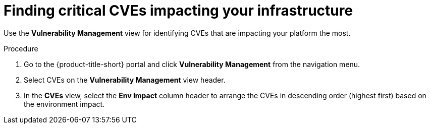 // Module included in the following assemblies:
//
// * operating/manage-vulnerabilities.adoc
:_mod-docs-content-type: PROCEDURE
[id="find-critical-cves-impacting-your-infrastructure_{context}"]
= Finding critical CVEs impacting your infrastructure

[role="_abstract"]
Use the *Vulnerability Management* view for identifying CVEs that are impacting your platform the most.

.Procedure

. Go to the {product-title-short} portal and click *Vulnerability Management* from the navigation menu.
. Select CVEs on the *Vulnerability Management* view header.
. In the *CVEs* view, select the *Env Impact* column header to arrange the CVEs in descending order (highest first) based on the environment impact.

